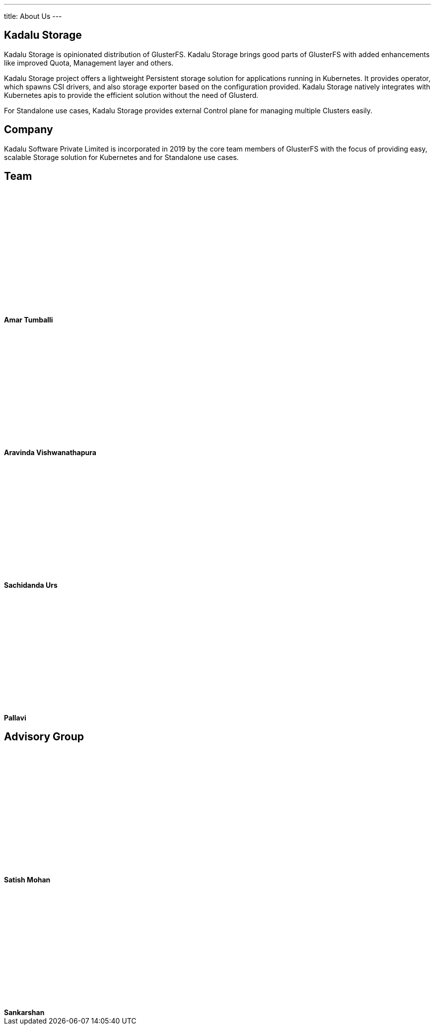 ---
title: About Us
---

== Kadalu Storage

Kadalu Storage is opinionated distribution of GlusterFS. Kadalu Storage brings good parts of GlusterFS with added enhancements like improved Quota, Management layer and others.

Kadalu Storage project offers a lightweight Persistent storage solution for applications running in Kubernetes. It provides operator, which spawns CSI drivers, and also storage exporter based on the configuration provided. Kadalu Storage natively integrates with Kubernetes apis to provide the efficient solution without the need of Glusterd.

For Standalone use cases, Kadalu Storage provides external Control plane for managing multiple Clusters easily.


== Company

Kadalu Software Private Limited is incorporated in 2019 by the core team members of GlusterFS with the focus of providing easy, scalable Storage solution for Kubernetes and for Standalone use cases.

== Team

++++
<div class="grid grid-cols-4">
    <div class="">
         <div style="width:200px;height:250px" class="bg-gray-200">
         </div>
         <strong>Amar Tumballi</strong>
    </div>
    <div class="">
         <div style="width:200px;height:250px" class="bg-gray-200">
         </div>
         <strong>Aravinda Vishwanathapura</strong>
    </div>
    <div class="">
         <div style="width:200px;height:250px" class="bg-gray-200">
         </div>
         <strong>Sachidanda Urs</strong>
    </div>
    <div class="">
         <div style="width:200px;height:250px" class="bg-gray-200">
         </div>
         <strong>Pallavi</strong>
    </div>
</div>
++++

== Advisory Group

++++
<div class="grid grid-cols-3">
    <div class="">
         <div style="width:200px;height:250px" class="bg-gray-200">
         </div>
         <strong>Satish Mohan</strong>
    </div>
    <div class="">
         <div style="width:200px;height:250px" class="bg-gray-200">
         </div>
         <strong>Sankarshan</strong>
    </div>
</div>
++++

